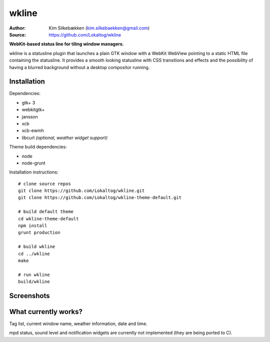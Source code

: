 wkline
======

:Author: Kim Silkebækken (kim.silkebaekken@gmail.com)
:Source: https://github.com/Lokaltog/wkline

**WebKit-based status line for tiling window managers.**

wkline is a statusline plugin that launches a plain GTK window with a WebKit WebView
pointing to a static HTML file containing the statusline. It provides a smooth
looking statusline with CSS transitions and effects and the possibility of having a
blurred background without a desktop compositor running.

Installation
------------

Dependencies:

* gtk+ 3
* webkitgtk+
* jansson
* xcb
* xcb-ewmh
* libcurl *(optional, weather widget support)*

Theme build dependencies:

* node
* node-grunt

Installation instructions::

  # clone source repos
  git clone https://github.com/Lokaltog/wkline.git
  git clone https://github.com/Lokaltog/wkline-theme-default.git

  # build default theme
  cd wkline-theme-default
  npm install
  grunt production

  # build wkline
  cd ../wkline
  make

  # run wkline
  build/wkline

Screenshots
-----------

.. image:: http://i.imgur.com/tWGCVze.gif
   :alt: Notification demo

.. image:: http://i.imgur.com/bIjz45R.gif
   :alt: Notification demo

.. image:: http://i.imgur.com/CdtPSJi.png
   :alt: Test script screenshot

.. image:: http://i.imgur.com/qkZjKw6.png
   :alt: Concept screenshot

.. image:: http://i.imgur.com/whgqRGH.png
   :alt: Concept screenshot

.. image:: http://i.imgur.com/gpEKgyS.png
   :alt: Concept screenshot

What currently works?
---------------------

Tag list, current window name, weather information, date and time.

mpd status, sound level and notification widgets are currently not implemented (they
are being ported to C).
